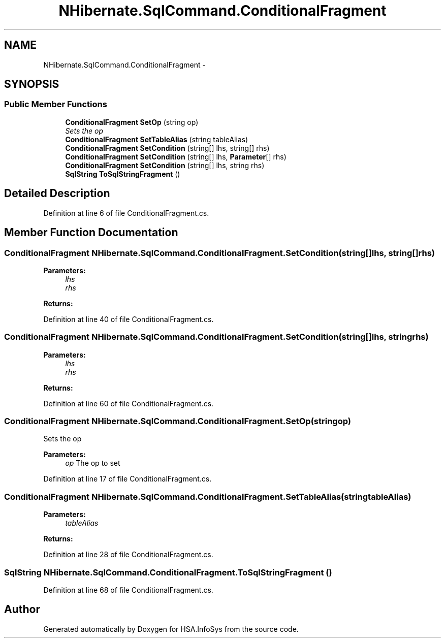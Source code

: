 .TH "NHibernate.SqlCommand.ConditionalFragment" 3 "Fri Jul 5 2013" "Version 1.0" "HSA.InfoSys" \" -*- nroff -*-
.ad l
.nh
.SH NAME
NHibernate.SqlCommand.ConditionalFragment \- 
.PP
 

.SH SYNOPSIS
.br
.PP
.SS "Public Member Functions"

.in +1c
.ti -1c
.RI "\fBConditionalFragment\fP \fBSetOp\fP (string op)"
.br
.RI "\fISets the op \fP"
.ti -1c
.RI "\fBConditionalFragment\fP \fBSetTableAlias\fP (string tableAlias)"
.br
.ti -1c
.RI "\fBConditionalFragment\fP \fBSetCondition\fP (string[] lhs, string[] rhs)"
.br
.ti -1c
.RI "\fBConditionalFragment\fP \fBSetCondition\fP (string[] lhs, \fBParameter\fP[] rhs)"
.br
.ti -1c
.RI "\fBConditionalFragment\fP \fBSetCondition\fP (string[] lhs, string rhs)"
.br
.ti -1c
.RI "\fBSqlString\fP \fBToSqlStringFragment\fP ()"
.br
.in -1c
.SH "Detailed Description"
.PP 



.PP
Definition at line 6 of file ConditionalFragment\&.cs\&.
.SH "Member Function Documentation"
.PP 
.SS "\fBConditionalFragment\fP NHibernate\&.SqlCommand\&.ConditionalFragment\&.SetCondition (string[]lhs, string[]rhs)"

.PP

.PP
\fBParameters:\fP
.RS 4
\fIlhs\fP 
.br
\fIrhs\fP 
.RE
.PP
\fBReturns:\fP
.RS 4
.RE
.PP

.PP
Definition at line 40 of file ConditionalFragment\&.cs\&.
.SS "\fBConditionalFragment\fP NHibernate\&.SqlCommand\&.ConditionalFragment\&.SetCondition (string[]lhs, stringrhs)"

.PP

.PP
\fBParameters:\fP
.RS 4
\fIlhs\fP 
.br
\fIrhs\fP 
.RE
.PP
\fBReturns:\fP
.RS 4
.RE
.PP

.PP
Definition at line 60 of file ConditionalFragment\&.cs\&.
.SS "\fBConditionalFragment\fP NHibernate\&.SqlCommand\&.ConditionalFragment\&.SetOp (stringop)"

.PP
Sets the op 
.PP
\fBParameters:\fP
.RS 4
\fIop\fP The op to set
.RE
.PP

.PP
Definition at line 17 of file ConditionalFragment\&.cs\&.
.SS "\fBConditionalFragment\fP NHibernate\&.SqlCommand\&.ConditionalFragment\&.SetTableAlias (stringtableAlias)"

.PP

.PP
\fBParameters:\fP
.RS 4
\fItableAlias\fP 
.RE
.PP
\fBReturns:\fP
.RS 4
.RE
.PP

.PP
Definition at line 28 of file ConditionalFragment\&.cs\&.
.SS "\fBSqlString\fP NHibernate\&.SqlCommand\&.ConditionalFragment\&.ToSqlStringFragment ()"

.PP

.PP
Definition at line 68 of file ConditionalFragment\&.cs\&.

.SH "Author"
.PP 
Generated automatically by Doxygen for HSA\&.InfoSys from the source code\&.
